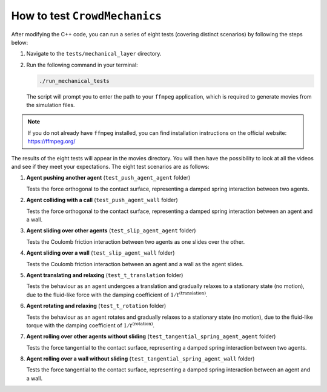 How to test ``CrowdMechanics``
================================

After modifying the C++ code, you can run a series of eight tests (covering distinct scenarios) by following the steps below:

1. Navigate to the ``tests/mechanical_layer`` directory.
2. Run the following command in your terminal:

   .. code-block:: bash

      ./run_mechanical_tests

   The script will prompt you to enter the path to your ``ffmpeg`` application, which is required to generate movies from the simulation files.

.. note::

   If you do not already have ``ffmpeg`` installed, you can find installation instructions on the official website: `https://ffmpeg.org/ <https://ffmpeg.org/>`__

The results of the eight tests will appear in the movies directory. You will then have the possibility to look at all the videos and see if they meet your expectations.
The eight test scenarios are as follows:

1. **Agent pushing another agent** (``test_push_agent_agent`` folder)

   Tests the force orthogonal to the contact surface, representing a damped spring interaction between two agents.

2. **Agent colliding with a call** (``test_push_agent_wall`` folder)

   Tests the force orthogonal to the contact surface, representing a damped spring interaction between an agent and a wall.

3. **Agent sliding over other agents** (``test_slip_agent_agent`` folder)

   Tests the Coulomb friction interaction between two agents as one slides over the other.

4. **Agent sliding over a wall** (``test_slip_agent_wall`` folder)

   Tests the Coulomb friction interaction between an agent and a wall as the agent slides.

5. **Agent translating and relaxing** (``test_t_translation`` folder)

   Tests the behaviour as an agent undergoes a translation and gradually relaxes to a stationary state (no motion), due to the fluid-like force with the damping coefficient of :math:`1/t^{(\text{translation})}`.

6. **Agent rotating and relaxing** (``test_t_rotation`` folder)

   Tests the behaviour as an agent rotates and gradually relaxes to a stationary state (no motion), due to the fluid-like torque with the damping coefficient of :math:`1/t^{(\text{rotation})}`.

7. **Agent rolling over other agents without sliding** (``test_tangential_spring_agent_agent`` folder)

   Tests the force tangential to the contact surface, representing a damped spring interaction between two agents.

8. **Agent rolling over a wall without sliding** (``test_tangential_spring_agent_wall`` folder)

   Tests the force tangential to the contact surface, representing a damped spring interaction between an agent and a wall.
